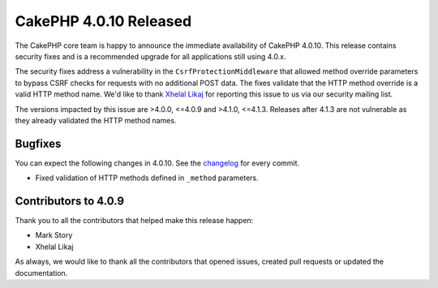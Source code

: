 CakePHP 4.0.10 Released
=======================

The CakePHP core team is happy to announce the immediate availability of CakePHP
4.0.10. This release contains security fixes and is a recommended upgrade for
all applications still using 4.0.x.

The security fixes address a vulnerability in the ``CsrfProtectionMiddleware``
that allowed method override parameters to bypass CSRF checks for requests with
no additional POST data. The fixes validate that the HTTP method override is
a valid HTTP method name. We'd like to thank `Xhelal Likaj
<https://github.com/xhlika>`_ for reporting this issue to us via our security
mailing list.

The versions impacted by this issue are >4.0.0, <=4.0.9 and >4.1.0, <=4.1.3.
Releases after 4.1.3 are not vulnerable as they already validated the HTTP
method names.

Bugfixes
--------

You can expect the following changes in 4.0.10. See the `changelog
<https://github.com/cakephp/cakephp/compare/4.0.9...4.0.10>`_ for every commit.

* Fixed validation of HTTP methods defined in ``_method`` parameters.

Contributors to 4.0.9
----------------------

Thank you to all the contributors that helped make this release happen:

* Mark Story
* Xhelal Likaj

As always, we would like to thank all the contributors that opened issues,
created pull requests or updated the documentation.

.. author:: markstory
.. categories:: release, news, security
.. tags:: release, news, security
